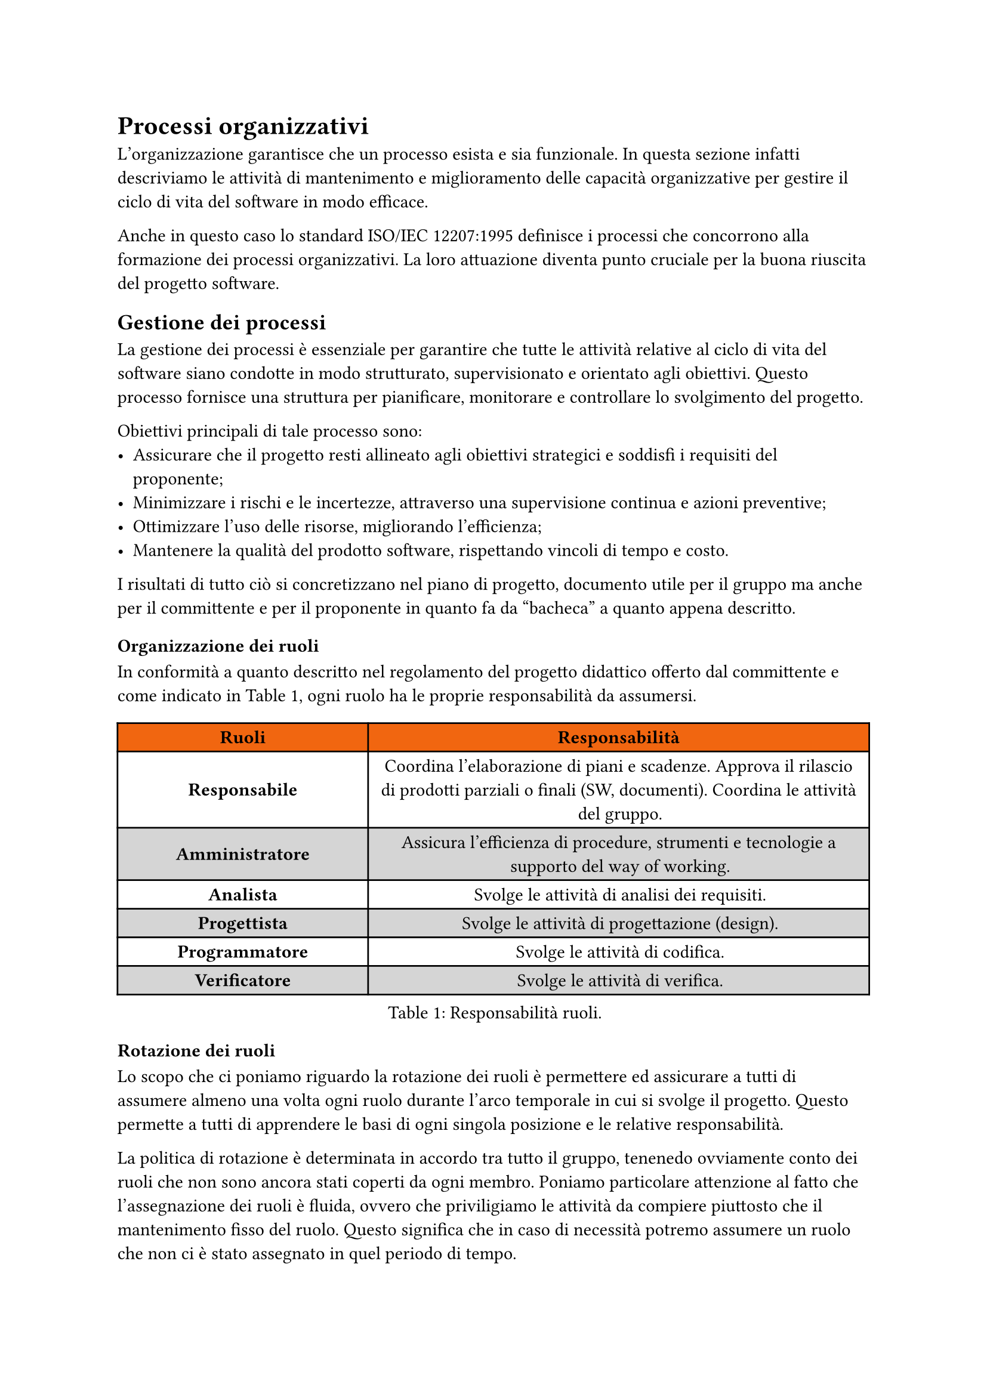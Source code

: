 = Processi organizzativi
L'organizzazione garantisce che un processo esista e sia funzionale. In questa sezione infatti descriviamo le attività di mantenimento e miglioramento delle capacità organizzative per gestire il ciclo di vita del software in modo efficace.

Anche in questo caso lo standard ISO/IEC 12207:1995 definisce i processi che concorrono alla formazione dei processi organizzativi. La loro attuazione diventa punto cruciale per la buona riuscita del progetto software.

== Gestione dei processi
La gestione dei processi è essenziale per garantire che tutte le attività relative al ciclo di vita del software siano condotte in modo strutturato, supervisionato e orientato agli obiettivi. Questo processo fornisce una struttura per pianificare, monitorare e controllare lo svolgimento del progetto.

Obiettivi principali di tale processo sono:
- Assicurare che il progetto resti allineato agli obiettivi strategici e soddisfi i requisiti del proponente;
- Minimizzare i rischi e le incertezze, attraverso una supervisione continua e azioni preventive;
- Ottimizzare l'uso delle risorse, migliorando l'efficienza;
- Mantenere la qualità del prodotto software, rispettando vincoli di tempo e costo. 

I risultati di tutto ciò si concretizzano nel piano di progetto, documento utile per il gruppo ma anche per il committente e per il proponente in quanto fa da "bacheca" a quanto appena descritto.

=== Organizzazione dei ruoli
In conformità a quanto descritto nel regolamento del progetto didattico offerto dal committente e come indicato in @resp-ruoli, ogni ruolo ha le proprie responsabilità da assumersi.
#figure(
  table(
    columns: (1fr, 2fr),
    fill: (_, y) => if (y==0) { rgb("#f16610") } else { if calc.even(y) { gray.lighten(50%) } else { white } },
    align: center+horizon,
    table.header(
      table.cell(text(weight: "bold", [Ruoli])),
      table.cell(text(weight: "bold", [Responsabilità]))
    ),
    [*Responsabile*],
    [Coordina l’elaborazione di piani e scadenze.
    Approva il rilascio di prodotti parziali o finali (SW, documenti).
    Coordina le attività del gruppo.],
    [*Amministratore*],
    [Assicura l’efficienza di procedure, strumenti e
     tecnologie a supporto del way of working.],
    [*Analista*],
    [Svolge le attività di analisi dei requisiti.],
    [*Progettista*],
    [Svolge le attività di progettazione (design).],
    [*Programmatore*],
    [Svolge le attività di codifica.],
    [*Verificatore*],
    [Svolge le attività di verifica.]
  ), 
  caption: [Responsabilità ruoli.]
) <resp-ruoli>

==== Rotazione dei ruoli
Lo scopo che ci poniamo riguardo la rotazione dei ruoli è permettere ed assicurare a tutti di assumere almeno una volta ogni ruolo durante l'arco temporale in cui si svolge il progetto. Questo permette a tutti di apprendere le basi di ogni singola posizione e le relative responsabilità. 

La politica di rotazione è determinata in accordo tra tutto il gruppo, tenenedo ovviamente conto dei ruoli che non sono ancora stati coperti da ogni membro. Poniamo particolare attenzione al fatto che l'assegnazione dei ruoli è fluida, ovvero che priviligiamo le attività da compiere piuttosto che il mantenimento fisso del ruolo. Questo significa che in caso di necessità potremo assumere un ruolo che non ci è stato assegnato in quel periodo di tempo. 

Infine durante la fase di scambio dei ruoli, chi ha assunto il ruolo precedentemente, deve "passare la conoscenza" acquisita per aiutare durante il periodo di transizione. Per fare questo è fondamentale:
- Attivare canali vocali per uno scambio più immediato e;
- Utilizzare documenti informali per velocizzare il passaggio di conoscenza;
- Documentare in modo chiaro e dettagliato ogni azione che è reputata non banale.

==== Responsabile
Il responsabile è una figura di riferimento non solo per il team, ma anche per il committente e il proponente in quanto svolge il ruolo di mediatore tra le parti. 

La sua posizione centrale è dovuta al fatto che svolge l'attività di *pianificazione*, componente fondamentale perchè programma un piano d'azione organizzato che mira al raggiungimento degli obiettivi posti per un determinato periodo. 

In particolare:
- Coordina la pianificazione:
    - allocazione risorse specificando tecnologie da utilizzare;
    - definizione dei tempi e dei costi;
    - redazione di piani dettagliati da inserire nel piano di progetto.
- Verifica la fattibilità del piano proposto;
- Gestisce relazioni con l'esterno;
- Controlla i progressi del progetto;
- Gestisce il bilancio.

==== Amministratore
Funge da guida per quanto concerne le norme di progetto e predispone l'ambiente di lavoro utilizzato dal gruppo. In caso di necessità affronta e risolve le problematiche relative alla gestione dei processi e collabora con il responsabile per garantire qualità del prodotto offerto.
Inoltre si occupa della stesura delle norme di progetto.

==== Analista
Ha lo scopo di redigere l'analisi dei requisiti andando quindi a identificare, documentare e studiare a fondo le esigenze e le specifiche del progetto traducendole in requisiti dettagliati e non ambigui.

In particolare:
- Definisce il problema;
- Stabilisce gli obiettivi analizzando il contesto;
- Definisce i requisiti per raggiungere gli obiettivi;
- Comprende a fondo i bisogni impliciti ed espliciti.

==== Progettista
Partendo dal lavoro dell'analista effettua scelte progettuali per definire il "come" devono essere implementati i requisiti individuati durante la fase di analisi. Effettua quindi decisioni di natura tecnica e tecnologica, andando in particolare a:
- Effettuare scelte per soddisfare i requisiti;
- Progettare l'architettura del prodotto.

==== Programmatore
Scrive il codice software con l'obiettivo che esso rispecchi i requisiti individuati con l'analisi dei requisiti e le specifiche fornite dai progettisti. 
Il codice scritto deve:
- Contenere gli strumenti per la verifica e la validazione;
- Rispecchiare l'architettura ideata dai progettisti;
- Essere manutenibile.

==== Verificatore
Ruolo chiave in quanto ha lo scopo di controllare la qualità del lavoro svolta dagli altri ruoli e che tale lavoro sia stato eseguito secondo quanto prefissato e concordato dal gruppo e/o da specifiche tecniche. 

Ha quindi il compito di:
- Verificare conformità rispetto alle norme di progetto;
- Evidenziare eventuali errori e richiederne la correzione;
- Redarre il piano di qualifica definendo le metriche e i corrispettivi risultati.

==== Tecnologie
Per la gestione dei ruoli e per le attività che ogni ruolo deve svolgere abbiamo deciso di utilizzare le seguenti tecnologie:
- GitHub Board (#link("https://github.com/orgs/techminds-unipd/projects/1")): utilizzato per le attività di pianificazione;
- GitHub Roadmap (#link("https://github.com/orgs/techminds-unipd/projects/1/views/1?layout=roadmap")): utilizzato per il controllo delle attivtà previste per ogni periodo;
- Typst: utilizzato per la documentazione, i diagrammi di Gantt e la creazione dei diagrammi per gli use cases;
- Ambiente Google Drive: per scambiare file utili in modo veloce e condiviso;
- Telegram e Discord: per scambiare consigli sui ruoli in modo immediato.

=== Coordinemanto interno
Per raggiungere una buona efficienza nello svolgimento del progetto è fondamentale un ottimo coordinamento interno che ci permette di collaborare e comunicare in modo rapido e semplice.

==== Reperibilità dei membri
A tal proposito abbiamo creato un foglio google condiviso nel quale ognuno ha indicato i propri orari di disponibilità durante l'arco della settimana, modificabile in caso di nuovi impegni sorti tra l'inizio del progetto e la fase attuale. 

Ogni membro inoltre si assume l'impegno di portare a termine le tasks assegnategli principalmente in modo asincrono e, in caso di necessità collaborative, anche in modo sincrono. La gestione individuale di tali attività è totalmente libera, tenendo comunque in considerano dell'impegno preso nei confronti del gruppo.

Infine in caso di impegni personali, accademici o imprevisti è necessario che l'interessato comunichi il prima possibile al responsabile l'impedimento nel portare a termine i propri compiti secondo i termini previsti.

==== Comunicazioni testuali
Per raggiungere l'obiettivo di mantenere comunicazioni attive e veloci interne al team ci siamo dotati dei seguenti canali testuali:
- Discord: abbiamoc reato un serve su Discord per facilitare sia le comunicazioni testuali che quelle vocali. In particolare per le comunicazioni testuali abbiamo creato più canali:
  - generale: per comunicazioni generali;
  - diario-di-bordo: raccolta di dubbi da esprimere durante il diario di bordo;
  - analisi-dei-requisiti: canale relativo a dubbi o discussioni riguardo l'analisi dei requisiti e relativi use cases;
  - poc: canale relativo a dubbi o discussioni riguardo l'implementazione del poc;
  - proponente: raccolta di dubbi da sottoporre al proponente.
- Telegram: il gruppo Telegram viene utilizzato per uno scambio rapido di informazioni che hanno una certa rilevanza. Se invece sorgono dei dubbi o degli aspetti urgenti che possono essere risolti da un gruppo ristretto si predilige la comunicazione tra singoli individui per non intasare e rallentare il lavoro degli altri membri. Anche su Telegram abbiamo creato vari canali:
  - General: comunicazioni generali;
  - Daily Scrum: ogni membro indica le cose fatte il giorno prima, cosa farà durante il giorno, eventuali problemi sorti;
  - Domande: utilizzato per raccogliere domande generiche.

==== Incontri
Per quanto concerne i meetings interni, che solitamente si verificano da remoto, utilizziamo il canale vocale di Discord, suddiviso in 3 canali (Generale, Generale 1 e Generale 2) in caso di necessità di lavoro a gruppetti. 

Gli incontri interni si verificano periodicamente per effettuare la sprint review, la sprint retrospective e lo sprint planning tra la fine e l'inizio di uno sprint. In caso di necessità si possono fissare anche dei meetings "extra-sprint" se il gruppo li ritiene necessari per allineamento interno o per risolvere problematiche.

Per ogni incontro interno effettuato viene redatto il relativo verbale.

==== Tecnologie
Come evidenziato sopra, le tecnologie di supporto scelte sono:
- Foglie Google;
- Discord;
- Telegram.

=== Coordinemanto con il proponente
Il coordinamento tra il gruppo e il proponente è fondamentale sia abbastanza frequente per non perdere l'allineamneto tra ciò che il proponente richiede e il prodotto finale consegnato. Inoltre ricevere un feedback periodico sul lavoro svolto ci indica se il lavoro svolto è conforme agli obiettivi fissati.

==== Comunicazioni testuali
Nella fase iniziale abbiamo utilizzato il servizio Gmail per le comunicazioni testuali, dopo l'aggiudicazione dell'appalto il proponente ha creato un canale Slack in cui possiamo esporre dei dubbi, delle domande, scambiare file, risorse e materiali. Lo scopo di questo canale è risolvere dubbi in modo veloce e mirato e facilitare lo scambio di informazioni. 

Il proponente ha anche aggiunto in questo canale delle figure professionali esperte in determinate tecnologie da utlizzare durante lo svolgimento del progetto, in tal modo i nostri eventuali dubbi verranno risolti dal professionista più adatto. 

==== Incontri
I meetings esterni si svolgono su Microsoft Teams. Nella fase iniziale del progetto non sono stati fissati degli incontri periodici in quanto il primo periodo è stato dedicato allo studio delle tecnologie e del capitolato. Dal periodo natalizio in poi invece svolgiamo dei meeting di allineamento periodici nei quali esponiamo i nostri avanzamenti ed eventuali dubbi.

Per ogni incontro esterno viene redatto il relativo verbale e inviato al proponente per inserire la firma e validarlo.

==== Tecnologie
Per i rapporti con il proponente utilizziamo le seguenti tecnologie:
- Slack;
- Microsoft Teams;
- Gmail.

=== Organizzazione di attività
issues, milestones, sprint, ticketing, board, roadmap, retrospective, review, planning

== Gestione delle infrastrutture

== Miglioramento del processo

== Formazione del personale